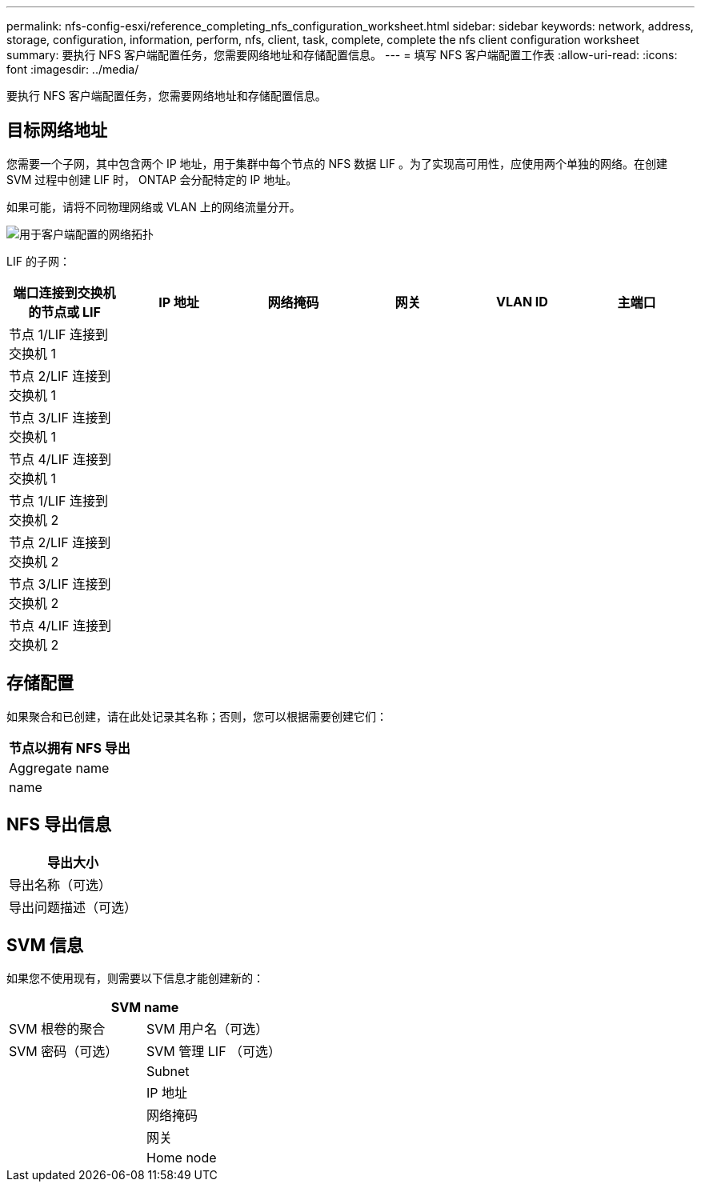 ---
permalink: nfs-config-esxi/reference_completing_nfs_configuration_worksheet.html 
sidebar: sidebar 
keywords: network, address, storage, configuration, information, perform, nfs, client, task, complete, complete the nfs client configuration worksheet 
summary: 要执行 NFS 客户端配置任务，您需要网络地址和存储配置信息。 
---
= 填写 NFS 客户端配置工作表
:allow-uri-read: 
:icons: font
:imagesdir: ../media/


[role="lead"]
要执行 NFS 客户端配置任务，您需要网络地址和存储配置信息。



== 目标网络地址

您需要一个子网，其中包含两个 IP 地址，用于集群中每个节点的 NFS 数据 LIF 。为了实现高可用性，应使用两个单独的网络。在创建 SVM 过程中创建 LIF 时， ONTAP 会分配特定的 IP 地址。

如果可能，请将不同物理网络或 VLAN 上的网络流量分开。

image::../media/network_for_nfs_eg.gif[用于客户端配置的网络拓扑]

LIF 的子网：

|===
| 端口连接到交换机的节点或 LIF | IP 地址 | 网络掩码 | 网关 | VLAN ID | 主端口 


 a| 
节点 1/LIF 连接到交换机 1
 a| 
 a| 
 a| 
 a| 
 a| 



 a| 
节点 2/LIF 连接到交换机 1
 a| 
 a| 
 a| 
 a| 
 a| 



 a| 
节点 3/LIF 连接到交换机 1
 a| 
 a| 
 a| 
 a| 
 a| 



 a| 
节点 4/LIF 连接到交换机 1
 a| 
 a| 
 a| 
 a| 
 a| 



 a| 
节点 1/LIF 连接到交换机 2
 a| 
 a| 
 a| 
 a| 
 a| 



 a| 
节点 2/LIF 连接到交换机 2
 a| 
 a| 
 a| 
 a| 
 a| 



 a| 
节点 3/LIF 连接到交换机 2
 a| 
 a| 
 a| 
 a| 
 a| 



 a| 
节点 4/LIF 连接到交换机 2
 a| 
 a| 
 a| 
 a| 
 a| 

|===


== 存储配置

如果聚合和已创建，请在此处记录其名称；否则，您可以根据需要创建它们：

|===
| 节点以拥有 NFS 导出 


 a| 
Aggregate name



 a| 
name

|===


== NFS 导出信息

|===
| 导出大小 


 a| 
导出名称（可选）



 a| 
导出问题描述（可选）

|===


== SVM 信息

如果您不使用现有，则需要以下信息才能创建新的：

[cols="1a,1a"]
|===
2+| SVM name 


 a| 
SVM 根卷的聚合



 a| 
SVM 用户名（可选）



 a| 
SVM 密码（可选）



 a| 
SVM 管理 LIF （可选）



 a| 
 a| 
Subnet



 a| 
 a| 
IP 地址



 a| 
 a| 
网络掩码



 a| 
 a| 
网关



 a| 
 a| 
Home node

|===